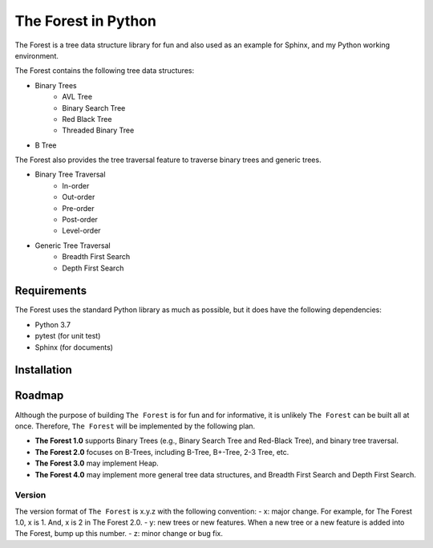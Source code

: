 ####################
The Forest in Python
####################

.. image:: https://travis-ci.com/shunsvineyard/pyforest.svg?branch=master
    :target: https://travis-ci.com/shunsvineyard/pyforest

.. image:: https://codecov.io/gh/shunsvineyard/pyforest/branch/master/graph/badge.svg
    :target: https://codecov.io/gh/shunsvineyard/pyforest

The Forest is a tree data structure library for fun and also used as an example for Sphinx, and my Python working environment.

The Forest contains the following tree data structures:

- Binary Trees
    - AVL Tree
    - Binary Search Tree
    - Red Black Tree
    - Threaded Binary Tree
- B Tree

The Forest also provides the tree traversal feature to traverse binary trees and generic trees.

- Binary Tree Traversal
    - In-order
    - Out-order
    - Pre-order
    - Post-order
    - Level-order
- Generic Tree Traversal
    - Breadth First Search
    - Depth First Search

Requirements
============

The Forest uses the standard Python library as much as possible, but it does have the following dependencies:

- Python 3.7
- pytest (for unit test)
- Sphinx (for documents)

Installation
============


Roadmap
=======
Although the purpose of building ``The Forest`` is for fun and for informative, it is unlikely ``The Forest`` can be built all at once. Therefore, ``The Forest`` will be implemented by the following plan.

- **The Forest 1.0** supports Binary Trees (e.g., Binary Search Tree and Red-Black Tree), and binary tree traversal.
- **The Forest 2.0** focuses on B-Trees, including B-Tree, B+-Tree, 2-3 Tree, etc.
- **The Forest 3.0** may implement Heap.
- **The Forest 4.0** may implement more general tree data structures, and Breadth First Search and Depth First Search.

Version
-------
The version format of ``The Forest`` is x.y.z with the following convention:
- x: major change. For example, for The Forest 1.0, x is 1. And, x is 2 in The Forest 2.0.
- y: new trees or new features. When a new tree or a new feature is added into The Forest, bump up this number.
- z: minor change or bug fix.


